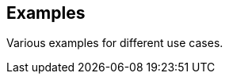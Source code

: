 ifdef::env-github[]
:tip-caption: :bulb:
:note-caption: :information_source:
:important-caption: :heavy_exclamation_mark:
:caution-caption: :fire:
:warning-caption: :warning:
:external-kafka-with-tanzu: link:examples/external-kafka-with-tanzu[External Kafka with Tanzu]
endif::[]
ifndef::env-github[]
:external-kafka-with-tanzu: <<examples-external-kafka-with-tanzu>>
endif::[]

[[examples]]
== Examples
Various examples for different use cases.

toc::[]

ifdef::env-github[]

{external-kafka-with-tanzu}

endif::[]

ifndef::env-github[]
endif::[]
